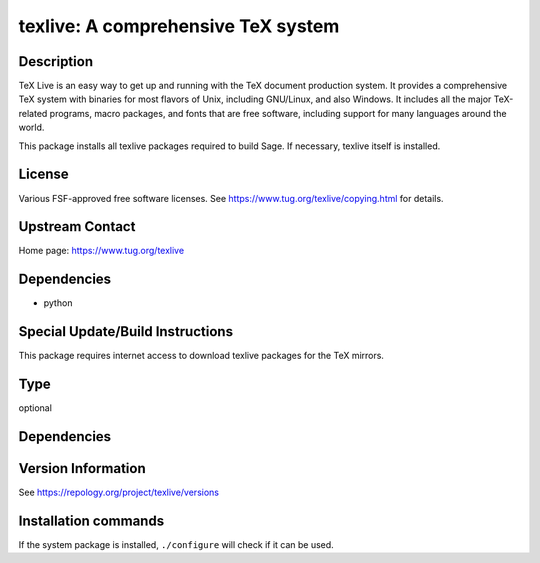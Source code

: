 .. _spkg_texlive:

texlive: A comprehensive TeX system
===================================

Description
-----------

TeX Live is an easy way to get up and running with the TeX document
production system. It provides a comprehensive TeX system with binaries
for most flavors of Unix, including GNU/Linux, and also Windows. It
includes all the major TeX-related programs, macro packages, and fonts
that are free software, including support for many languages around the
world.

This package installs all texlive packages required to build Sage. If
necessary, texlive itself is installed.

License
-------

Various FSF-approved free software licenses. See
https://www.tug.org/texlive/copying.html for details.


Upstream Contact
----------------

Home page: https://www.tug.org/texlive

Dependencies
------------

-  python


Special Update/Build Instructions
---------------------------------

This package requires internet access to download texlive packages for
the TeX mirrors.


Type
----

optional


Dependencies
------------



Version Information
-------------------

See https://repology.org/project/texlive/versions

Installation commands
---------------------

.. tab:: Sage distribution:

   .. CODE-BLOCK:: bash

       $ sage -i texlive

.. tab:: Alpine:

   .. CODE-BLOCK:: bash

       $ apk add texlive

.. tab:: Arch Linux:

   .. CODE-BLOCK:: bash

       $ sudo pacman -S texlive-core texlive-latexextra texlive-langjapanese \
             texlive-langcyrillic texlive-langchinese

.. tab:: Debian/Ubuntu:

   .. CODE-BLOCK:: bash

       $ sudo apt-get install texlive-latex-extra texlive-xetex latexmk dvipng \
             tex-gyre texlive-fonts-recommended texlive-lang-cyrillic \
             texlive-lang-english texlive-lang-european texlive-lang-french \
             texlive-lang-german texlive-lang-italian texlive-lang-japanese \
             texlive-lang-polish texlive-lang-portuguese texlive-lang-spanish \
             texlive-lang-chinese

.. tab:: Fedora/Redhat/CentOS:

   .. CODE-BLOCK:: bash

       $ sudo dnf install latexmk texlive texlive-collection-latexextra \
             texlive-collection-langcyrillic texlive-collection-langeuropean \
             texlive-collection-langfrench texlive-collection-langgerman \
             texlive-collection-langitalian texlive-collection-langjapanese \
             texlive-collection-langpolish texlive-collection-langportuguese \
             texlive-collection-langspanish texlive-collection-langcjk

.. tab:: Gentoo Linux:

   .. CODE-BLOCK:: bash

       $ sudo emerge dev-tex/latexmk app-text/texlive app-text/dvipng \
             dev-texlive/texlive-langcjk dev-texlive/texlive-langcyrillic \
             dev-texlive/texlive-langenglish dev-texlive/texlive-langeuropean \
             dev-texlive/texlive-langfrench dev-texlive/texlive-langgerman \
             dev-texlive/texlive-langitalian dev-texlive/texlive-langjapanese \
             dev-texlive/texlive-langportuguese \
             dev-texlive/texlive-langspanish dev-texlive/texlive-latexextra \
             dev-texlive/texlive-latexrecommended \
             dev-texlive/texlive-mathscience dev-texlive/texlive-langchinese

.. tab:: MacPorts:

   .. CODE-BLOCK:: bash

       $ sudo port install texlive

.. tab:: mingw-w64:

   .. CODE-BLOCK:: bash

       $ sudo pacman -S -texlive-full

.. tab:: openSUSE:

   .. CODE-BLOCK:: bash

       $ sudo zypper install texlive

.. tab:: Slackware:

   .. CODE-BLOCK:: bash

       $ sudo slackpkg install texlive

.. tab:: Void Linux:

   .. CODE-BLOCK:: bash

       $ sudo xbps-install texlive


If the system package is installed, ``./configure`` will check if it can be used.

